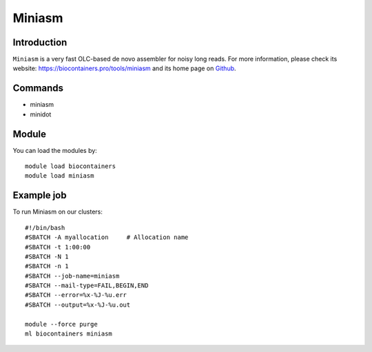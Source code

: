 .. _backbone-label:

Miniasm
==============================

Introduction
~~~~~~~~
``Miniasm`` is a very fast OLC-based de novo assembler for noisy long reads. For more information, please check its website: https://biocontainers.pro/tools/miniasm and its home page on `Github`_.

Commands
~~~~~~~
- miniasm
- minidot

Module
~~~~~~~~
You can load the modules by::
    
    module load biocontainers
    module load miniasm

Example job
~~~~~
To run Miniasm on our clusters::

    #!/bin/bash
    #SBATCH -A myallocation     # Allocation name 
    #SBATCH -t 1:00:00
    #SBATCH -N 1
    #SBATCH -n 1
    #SBATCH --job-name=miniasm
    #SBATCH --mail-type=FAIL,BEGIN,END
    #SBATCH --error=%x-%J-%u.err
    #SBATCH --output=%x-%J-%u.out

    module --force purge
    ml biocontainers miniasm

.. _Github:  https://github.com/lh3/miniasm